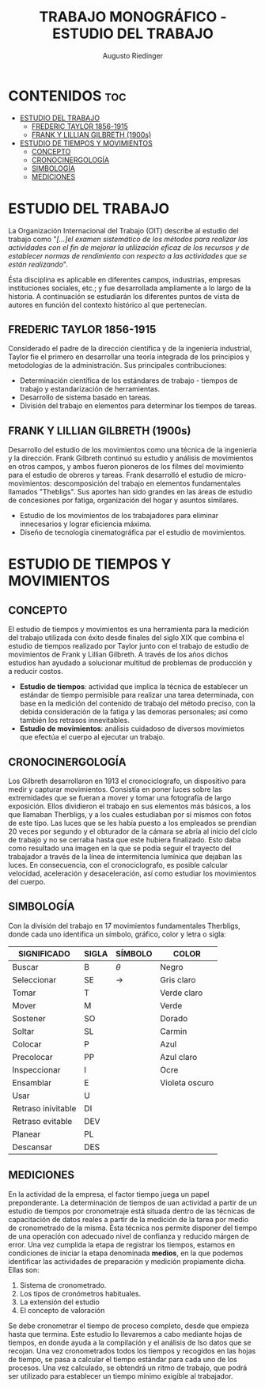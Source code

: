 #+TITLE: TRABAJO MONOGRÁFICO - ESTUDIO DEL TRABAJO
#+AUTHOR: Augusto Riedinger
#+STARTUP: folded

* CONTENIDOS :toc:
- [[#estudio-del-trabajo][ESTUDIO DEL TRABAJO]]
  - [[#frederic-taylor-1856-1915][FREDERIC TAYLOR 1856-1915]]
  - [[#frank-y-lillian-gilbreth-1900s][FRANK Y LILLIAN GILBRETH (1900s)]]
- [[#estudio-de-tiempos-y-movimientos][ESTUDIO DE TIEMPOS Y MOVIMIENTOS]]
  - [[#concepto][CONCEPTO]]
  - [[#cronocinergología][CRONOCINERGOLOGÍA]]
  - [[#simbología][SIMBOLOGÍA]]
  - [[#mediciones][MEDICIONES]]

* ESTUDIO DEL TRABAJO
La Organización Internacional del Trabajo (OIT) describe al estudio del trabajo como "/[...]el examen sistemático de los métodos para realizar las actividades con el fin de mejorar la utilización eficaz de los recursos y de establecer normas de rendimiento con respecto a las actividades que se están realizando/".

Ésta disciplina es aplicable en diferentes campos, industrias, empresas instituciones sociales, etc.; y fue desarrollada ampliamente a lo largo de la historia. A continuación se estudiarán los diferentes puntos de vista de autores en función del contexto histórico al que pertenecían.

** FREDERIC TAYLOR 1856-1915
Considerado el padre de la dirección científica y de la ingeniería industrial, Taylor fie el primero en desarrollar una teoría integrada de los principios y metodologías de la administración. Sus principales contribuciones:
 + Determinación científica de los estándares de trabajo - tiempos de trabajo y estandarización de herramientas.
 + Desarrollo de sistema basado en tareas.
 + División del trabajo en elementos para determinar los tiempos de tareas.

** FRANK Y LILLIAN GILBRETH (1900s)
Desarrollo del estudio de los movimientos como una técnica de la ingeniería y la dirección. Frank Gilbreth continuó su estudio y análisis de movimientos en otros campos, y ambos fueron pioneros de los filmes del movimiento para el estudio de obreros y tareas. Frank desarrolló el estudio de micro-movimientos: descomposición del trabajo en elementos fundamentales llamados "Thebligs". Sus aportes han sido grandes en las áreas de estudio de concesiones por fatiga, organización del hogar y asuntos similares.
 + Estudio de los movimientos de los trabajadores para eliminar innecesarios y lograr eficiencia máxima.
 + Diseño de tecnología cinematográfica par el estudio de movimientos.

* ESTUDIO DE TIEMPOS Y MOVIMIENTOS
** CONCEPTO
El estudio de tiempos y movimientos es una herramienta para la medición del trabajo utilizada con éxito desde finales del siglo XIX que combina el estudio de tiempos realizado por Taylor junto con el trabajo de estudio de movimientos de Frank y Lillian Gilbreth. A través de los años dichos estudios han ayudado a solucionar multitud de problemas de producción y a reducir costos.
 + *Estudio de tiempos*: actividad que implica la técnica de establecer un estándar de tiempo permisible para realizar una tarea determinada, con base en la medición del contenido de trabajo del método preciso, con la debida consideración de la fatiga y las demoras personales; así como también los retrasos innevitables.
 + *Estudio de movimientos*: análisis cuidadoso de diversos movimietos que efectúa el cuerpo al ejecutar un trabajo.
** CRONOCINERGOLOGÍA
Los Gilbreth desarrollaron en 1913 el cronociclografo, un dispositivo para medir y capturar movimientos. Consistía en poner luces sobre las extremidades que se fueran a mover y tomar una fotografía de largo exposición. Ellos dividieron el trabajo en sus elementos más básicos, a los que llamaban Therbligs, y a los cuales estudiaban por sí mismos con fotos de este tipo. Las luces que se les había puesto a los empleados se prendían 20 veces por segundo y el obturador de la cámara se abría al inicio del ciclo de trabajo y no se cerraba hasta que este hubiera finalizado. Esto daba como resultado una imagen en la que se podía seguir el trayecto del trabajador a través de la línea de intermitencia lumínica que dejaban las luces. En consecuencia, con el cronociclografo, es posible calcular velocidad, aceleración y desaceleración, así como estudiar los movimientos del cuerpo.
** SIMBOLOGÍA
Con la división del trabajo en 17 movimientos fundamentales Therbligs, donde cada uno identifica un símbolo, gráfico, color y letra o sigla:
|--------------------+---------+-----------+----------------|
| *SIGNIFICADO*      | *SIGLA* | *SÍMBOLO* | *COLOR*        |
|--------------------+---------+-----------+----------------|
| Buscar             | B       | $\theta$  | Negro          |
| Seleccionar        | SE      | ->        | Gris claro     |
| Tomar              | T       |           | Verde claro    |
| Mover              | M       |           | Verde          |
| Sostener           | SO      |           | Dorado         |
| Soltar             | SL      |           | Carmin         |
| Colocar            | P       |           | Azul           |
| Precolocar         | PP      |           | Azul claro     |
| Inspeccionar       | I       |           | Ocre           |
| Ensamblar          | E       |           | Violeta oscuro |
| Usar               | U       |           |                |
| Retraso inivitable | DI      |           |                |
| Retraso evitable   | DEV     |           |                |
| Planear            | PL      |           |                |
| Descansar          | DES     |           |                |
** MEDICIONES
En la actividad de la empresa, el factor tiempo juega un papel preponderante. La determinación de tiempos de uan actividad a partir de un estudio de tiempos por cronometraje está situada dentro de las técnicas de capacitación de datos reales a partir de la medición de la tarea por medio de cronometrado de la misma. Ésta técnica nos permite disponer del tiempo de una operación con adecuado nivel de confianza y reducido márgen de error. Una vez cumplida la etapa de registrar los tiempos, estamos en condiciones de iniciar la etapa denominada *medios*, en la que podemos identificar las actividades de preparación y medición propiamente dicha. Ellas son:
 1. Sistema de cronometrado.
 1. Los tipos de cronómetros habituales.
 1. La extensión del estudio
 1. El concepto de valoración

Se debe cronometrar el tiempo de proceso completo, desde que empieza hasta que termina. Este estudio lo llevaremos a cabo mediante hojas de tiempos, en donde ayuda a la compilación y el análisis de lso datos que se recojan. Una vez cronometrados todos los tiempos y recogidos en las hojas de tiempo, se pasa a calcular el tiempo estándar para cada uno de los procesos. Una vez calculado, se obtendrá un ritmo de trabajo, que podrá ser utilizado para establecer un tiempo mínimo exigible al trabajador.
